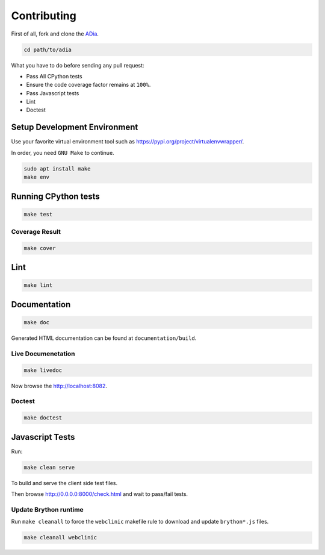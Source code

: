 Contributing
============

First of all, fork and clone the `ADia <https://github.com/pylover/adia>`_.

.. code-block:: bash
   
   cd path/to/adia

What you have to do before sending any pull request:

* Pass All CPython tests
* Ensure the code coverage factor remains at ``100%``.
* Pass Javascript tests
* Lint
* Doctest


Setup Development Environment
#############################

Use your favorite virtual environment tool such as 
https://pypi.org/project/virtualenvwrapper/.

In order, you need ``GNU Make`` to continue.

.. code-block:: bash
   
   sudo apt install make
   make env


Running CPython tests
#####################

.. code-block:: bash

   make test

Coverage Result
***************

.. code-block:: bash

   make cover


Lint
####

.. code-block:: bash

   make lint


Documentation
#############


.. code-block:: bash

   make doc


Generated HTML documentation can be found at ``documentation/build``.

.. seealso::

   https://www.sphinx-doc.org/en/master/usage/quickstart.html

Live Documenetation
*******************

.. code-block:: bash

   make livedoc


Now browse the http://localhost:8082.


Doctest
*******

.. code-block:: bash

   make doctest

.. seealso::

   https://www.sphinx-doc.org/en/master/usage/extensions/doctest.html

Javascript Tests
################

Run:

.. code-block:: bash
    
   make clean serve

To build and serve the client side test files.

Then browse http://0.0.0.0:8000/check.html and wait to pass/fail tests.

Update Brython runtime
**********************

Run ``make cleanall`` to force the ``webclinic`` makefile rule to download and 
update ``brython*.js`` files.

.. code-block:: bash

   make cleanall webclinic

.. seealso::

   https://brython.info/

